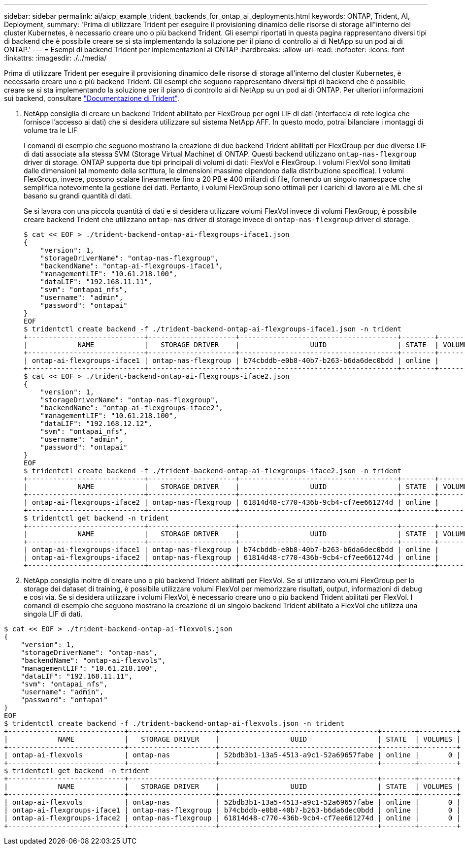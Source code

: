 ---
sidebar: sidebar 
permalink: ai/aicp_example_trident_backends_for_ontap_ai_deployments.html 
keywords: ONTAP, Trident, AI, Deployment, 
summary: 'Prima di utilizzare Trident per eseguire il provisioning dinamico delle risorse di storage all"interno del cluster Kubernetes, è necessario creare uno o più backend Trident. Gli esempi riportati in questa pagina rappresentano diversi tipi di backend che è possibile creare se si sta implementando la soluzione per il piano di controllo ai di NetApp su un pod ai di ONTAP.' 
---
= Esempi di backend Trident per implementazioni ai ONTAP
:hardbreaks:
:allow-uri-read: 
:nofooter: 
:icons: font
:linkattrs: 
:imagesdir: ./../media/


[role="lead"]
Prima di utilizzare Trident per eseguire il provisioning dinamico delle risorse di storage all'interno del cluster Kubernetes, è necessario creare uno o più backend Trident. Gli esempi che seguono rappresentano diversi tipi di backend che è possibile creare se si sta implementando la soluzione per il piano di controllo ai di NetApp su un pod ai di ONTAP. Per ulteriori informazioni sui backend, consultare https://netapp-trident.readthedocs.io/["Documentazione di Trident"^].

. NetApp consiglia di creare un backend Trident abilitato per FlexGroup per ogni LIF di dati (interfaccia di rete logica che fornisce l'accesso ai dati) che si desidera utilizzare sul sistema NetApp AFF. In questo modo, potrai bilanciare i montaggi di volume tra le LIF
+
I comandi di esempio che seguono mostrano la creazione di due backend Trident abilitati per FlexGroup per due diverse LIF di dati associate alla stessa SVM (Storage Virtual Machine) di ONTAP. Questi backend utilizzano `ontap-nas-flexgroup` driver di storage. ONTAP supporta due tipi principali di volumi di dati: FlexVol e FlexGroup. I volumi FlexVol sono limitati dalle dimensioni (al momento della scrittura, le dimensioni massime dipendono dalla distribuzione specifica). I volumi FlexGroup, invece, possono scalare linearmente fino a 20 PB e 400 miliardi di file, fornendo un singolo namespace che semplifica notevolmente la gestione dei dati. Pertanto, i volumi FlexGroup sono ottimali per i carichi di lavoro ai e ML che si basano su grandi quantità di dati.

+
Se si lavora con una piccola quantità di dati e si desidera utilizzare volumi FlexVol invece di volumi FlexGroup, è possibile creare backend Trident che utilizzano `ontap-nas` driver di storage invece di `ontap-nas-flexgroup` driver di storage.

+
....
$ cat << EOF > ./trident-backend-ontap-ai-flexgroups-iface1.json
{
    "version": 1,
    "storageDriverName": "ontap-nas-flexgroup",
    "backendName": "ontap-ai-flexgroups-iface1",
    "managementLIF": "10.61.218.100",
    "dataLIF": "192.168.11.11",
    "svm": "ontapai_nfs",
    "username": "admin",
    "password": "ontapai"
}
EOF
$ tridentctl create backend -f ./trident-backend-ontap-ai-flexgroups-iface1.json -n trident
+----------------------------+---------------------+--------------------------------------+--------+---------+
|            NAME            |   STORAGE DRIVER    |                 UUID                 | STATE  | VOLUMES |
+----------------------------+---------------------+--------------------------------------+--------+---------+
| ontap-ai-flexgroups-iface1 | ontap-nas-flexgroup | b74cbddb-e0b8-40b7-b263-b6da6dec0bdd | online |       0 |
+----------------------------+---------------------+--------------------------------------+--------+---------+
$ cat << EOF > ./trident-backend-ontap-ai-flexgroups-iface2.json
{
    "version": 1,
    "storageDriverName": "ontap-nas-flexgroup",
    "backendName": "ontap-ai-flexgroups-iface2",
    "managementLIF": "10.61.218.100",
    "dataLIF": "192.168.12.12",
    "svm": "ontapai_nfs",
    "username": "admin",
    "password": "ontapai"
}
EOF
$ tridentctl create backend -f ./trident-backend-ontap-ai-flexgroups-iface2.json -n trident
+----------------------------+---------------------+--------------------------------------+--------+---------+
|            NAME            |   STORAGE DRIVER    |                 UUID                 | STATE  | VOLUMES |
+----------------------------+---------------------+--------------------------------------+--------+---------+
| ontap-ai-flexgroups-iface2 | ontap-nas-flexgroup | 61814d48-c770-436b-9cb4-cf7ee661274d | online |       0 |
+----------------------------+---------------------+--------------------------------------+--------+---------+
$ tridentctl get backend -n trident
+----------------------------+---------------------+--------------------------------------+--------+---------+
|            NAME            |   STORAGE DRIVER    |                 UUID                 | STATE  | VOLUMES |
+----------------------------+---------------------+--------------------------------------+--------+---------+
| ontap-ai-flexgroups-iface1 | ontap-nas-flexgroup | b74cbddb-e0b8-40b7-b263-b6da6dec0bdd | online |       0 |
| ontap-ai-flexgroups-iface2 | ontap-nas-flexgroup | 61814d48-c770-436b-9cb4-cf7ee661274d | online |       0 |
+----------------------------+---------------------+--------------------------------------+--------+---------+
....
. NetApp consiglia inoltre di creare uno o più backend Trident abilitati per FlexVol. Se si utilizzano volumi FlexGroup per lo storage dei dataset di training, è possibile utilizzare volumi FlexVol per memorizzare risultati, output, informazioni di debug e così via. Se si desidera utilizzare i volumi FlexVol, è necessario creare uno o più backend Trident abilitati per FlexVol. I comandi di esempio che seguono mostrano la creazione di un singolo backend Trident abilitato a FlexVol che utilizza una singola LIF di dati.


....
$ cat << EOF > ./trident-backend-ontap-ai-flexvols.json
{
    "version": 1,
    "storageDriverName": "ontap-nas",
    "backendName": "ontap-ai-flexvols",
    "managementLIF": "10.61.218.100",
    "dataLIF": "192.168.11.11",
    "svm": "ontapai_nfs",
    "username": "admin",
    "password": "ontapai"
}
EOF
$ tridentctl create backend -f ./trident-backend-ontap-ai-flexvols.json -n trident
+----------------------------+---------------------+--------------------------------------+--------+---------+
|            NAME            |   STORAGE DRIVER    |                 UUID                 | STATE  | VOLUMES |
+----------------------------+---------------------+--------------------------------------+--------+---------+
| ontap-ai-flexvols          | ontap-nas           | 52bdb3b1-13a5-4513-a9c1-52a69657fabe | online |       0 |
+----------------------------+---------------------+--------------------------------------+--------+---------+
$ tridentctl get backend -n trident
+----------------------------+---------------------+--------------------------------------+--------+---------+
|            NAME            |   STORAGE DRIVER    |                 UUID                 | STATE  | VOLUMES |
+----------------------------+---------------------+--------------------------------------+--------+---------+
| ontap-ai-flexvols          | ontap-nas           | 52bdb3b1-13a5-4513-a9c1-52a69657fabe | online |       0 |
| ontap-ai-flexgroups-iface1 | ontap-nas-flexgroup | b74cbddb-e0b8-40b7-b263-b6da6dec0bdd | online |       0 |
| ontap-ai-flexgroups-iface2 | ontap-nas-flexgroup | 61814d48-c770-436b-9cb4-cf7ee661274d | online |       0 |
+----------------------------+---------------------+--------------------------------------+--------+---------+
....